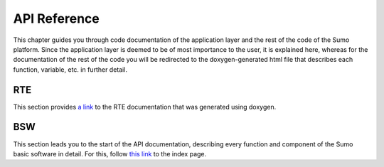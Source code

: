 =============
API Reference
=============
This chapter guides you through code documentation of the application layer and the rest of the
code of the Sumo platform. Since the application layer is deemed to be of most importance to the user,
it is explained here, whereas for the documentation of the rest of the code you will be redirected to 
the doxygen-generated html file that describes each function, variable, etc. in further detail.

---
RTE
---
This section provides `a link <../_static/group__rte.html>`_ to the RTE documentation that was generated
using doxygen. 

---
BSW
---
This section leads you to the start of the API documentation, describing every function and component of the Sumo basic software 
in detail. For this, follow `this link <../_static/index.html>`_ to the index page.